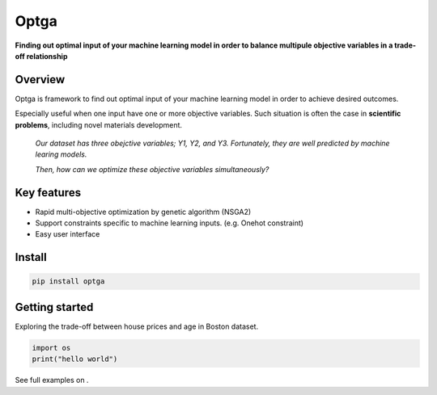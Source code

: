 ======
Optga
======

.. image:: https://travis-ci.org/horoiwa/optga.svg?branch=master
    :target: https://travis-ci.org/horoiwa/optga
.. image:: https://img.shields.io/badge/python-3.7-blue
.. image:: https://img.shields.io/badge/license-MIT-blue
    :target: https://spdx.org/licenses/MIT

**Finding out optimal input of your machine learning model in order to balance multipule objective variables in a trade-off relationship**

Overview
========

Optga is framework to find out optimal input of your machine learning model in order to achieve desired outcomes.

Especially useful when one input have one or more objective variables.
Such situation is often the case in **scientific problems**, including novel materials development.

    *Our dataset has three obejctive variables; Y1, Y2, and Y3.
    Fortunately, they are well predicted by machine learing models.*

    *Then, how can we optimize these objective variables simultaneously?*


Key features
============

* Rapid multi-objective optimization by genetic algorithm (NSGA2)

* Support constraints specific to machine learning inputs.
  (e.g. Onehot constraint)

* Easy user interface

Install
=======

.. code-block:: bash

    pip install optga


Getting started
===============

Exploring the trade-off between house prices and age in Boston dataset.


.. code-block:: python

    import os
    print("hello world")



See full examples on .

